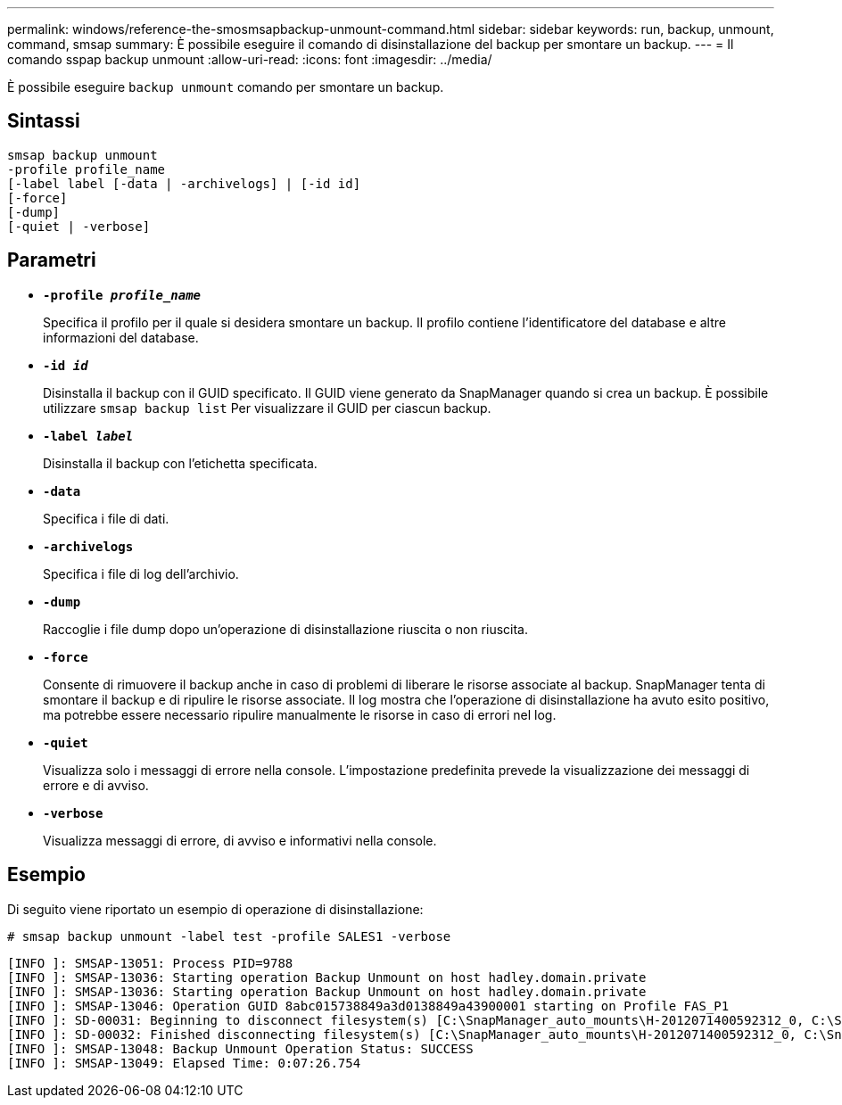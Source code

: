 ---
permalink: windows/reference-the-smosmsapbackup-unmount-command.html 
sidebar: sidebar 
keywords: run, backup, unmount, command, smsap 
summary: È possibile eseguire il comando di disinstallazione del backup per smontare un backup. 
---
= Il comando sspap backup unmount
:allow-uri-read: 
:icons: font
:imagesdir: ../media/


[role="lead"]
È possibile eseguire `backup unmount` comando per smontare un backup.



== Sintassi

[listing]
----

smsap backup unmount
-profile profile_name
[-label label [-data | -archivelogs] | [-id id]
[-force]
[-dump]
[-quiet | -verbose]
----


== Parametri

* *`-profile _profile_name_`*
+
Specifica il profilo per il quale si desidera smontare un backup. Il profilo contiene l'identificatore del database e altre informazioni del database.

* *`-id _id_`*
+
Disinstalla il backup con il GUID specificato. Il GUID viene generato da SnapManager quando si crea un backup. È possibile utilizzare `smsap backup list` Per visualizzare il GUID per ciascun backup.

* *`-label _label_`*
+
Disinstalla il backup con l'etichetta specificata.

* *`-data`*
+
Specifica i file di dati.

* *`-archivelogs`*
+
Specifica i file di log dell'archivio.

* *`-dump`*
+
Raccoglie i file dump dopo un'operazione di disinstallazione riuscita o non riuscita.

* *`-force`*
+
Consente di rimuovere il backup anche in caso di problemi di liberare le risorse associate al backup. SnapManager tenta di smontare il backup e di ripulire le risorse associate. Il log mostra che l'operazione di disinstallazione ha avuto esito positivo, ma potrebbe essere necessario ripulire manualmente le risorse in caso di errori nel log.

* *`-quiet`*
+
Visualizza solo i messaggi di errore nella console. L'impostazione predefinita prevede la visualizzazione dei messaggi di errore e di avviso.

* *`-verbose`*
+
Visualizza messaggi di errore, di avviso e informativi nella console.





== Esempio

Di seguito viene riportato un esempio di operazione di disinstallazione:

[listing]
----
# smsap backup unmount -label test -profile SALES1 -verbose
----
[listing]
----
[INFO ]: SMSAP-13051: Process PID=9788
[INFO ]: SMSAP-13036: Starting operation Backup Unmount on host hadley.domain.private
[INFO ]: SMSAP-13036: Starting operation Backup Unmount on host hadley.domain.private
[INFO ]: SMSAP-13046: Operation GUID 8abc015738849a3d0138849a43900001 starting on Profile FAS_P1
[INFO ]: SD-00031: Beginning to disconnect filesystem(s) [C:\SnapManager_auto_mounts\H-2012071400592312_0, C:\SnapManager_auto_mounts\I-2012071400592328_0].
[INFO ]: SD-00032: Finished disconnecting filesystem(s) [C:\SnapManager_auto_mounts\H-2012071400592312_0, C:\SnapManager_auto_mounts\I-2012071400592328_0].
[INFO ]: SMSAP-13048: Backup Unmount Operation Status: SUCCESS
[INFO ]: SMSAP-13049: Elapsed Time: 0:07:26.754
----